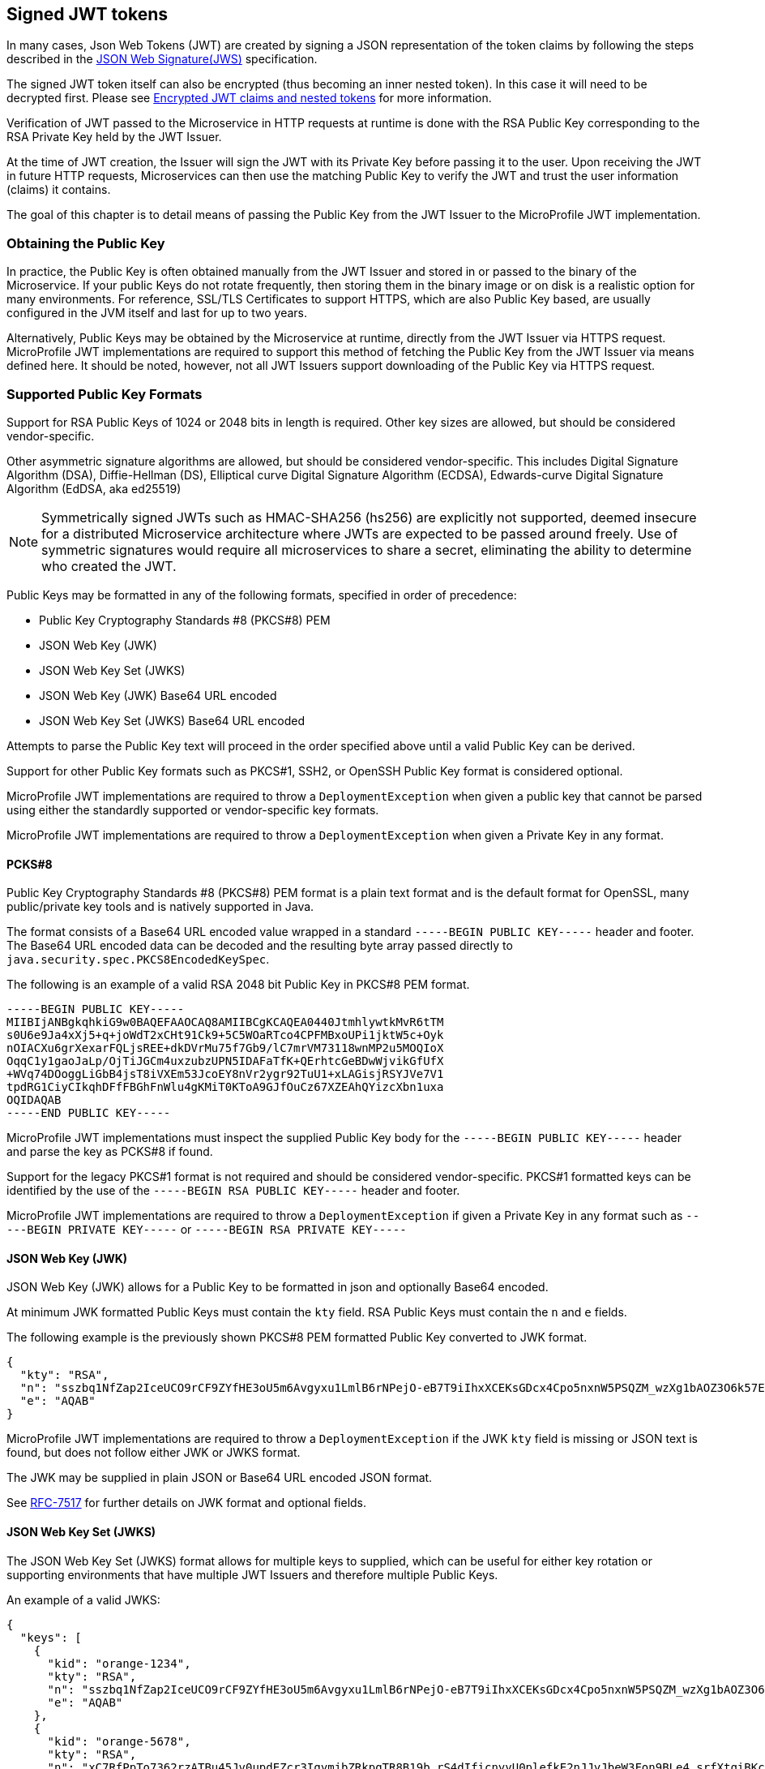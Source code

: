 //
// Copyright (c) 2016-2020 Eclipse Microprofile Contributors:
// Red Hat, IBM, Tomitribe
//
// Licensed under the Apache License, Version 2.0 (the "License");
// you may not use this file except in compliance with the License.
// You may obtain a copy of the License at
//
//     http://www.apache.org/licenses/LICENSE-2.0
//
// Unless required by applicable law or agreed to in writing, software
// distributed under the License is distributed on an "AS IS" BASIS,
// WITHOUT WARRANTIES OR CONDITIONS OF ANY KIND, either express or implied.
// See the License for the specific language governing permissions and
// limitations under the License.
//

[[signed-jwt-tokens]]
## Signed JWT tokens

In many cases, Json Web Tokens (JWT) are created by signing a JSON representation of the token claims
by following the steps described in the https://tools.ietf.org/html/rfc7515[JSON Web Signature(JWS)] specification.

The signed JWT token itself can also be encrypted (thus becoming an inner nested token). In this case it will need to be decrypted first. Please see <<encrypted-jwt-tokens, Encrypted JWT claims and nested tokens>> for more information.

Verification of JWT passed to the Microservice in HTTP requests at runtime is done with the RSA Public Key corresponding to the RSA Private Key held by the JWT Issuer.

At the time of JWT creation, the Issuer will sign the JWT with its Private Key before
passing it to the user.  Upon receiving the JWT in future HTTP requests, Microservices can
then use the matching Public Key to verify the JWT and trust the user information (claims)
it contains.

The goal of this chapter is to detail means of passing the Public Key from the JWT Issuer
to the MicroProfile JWT implementation.

### Obtaining the Public Key

In practice, the Public Key is often obtained manually from the JWT Issuer and stored in
or passed to the binary of the Microservice.  If your public Keys do not rotate frequently, then storing them in the binary image or on disk is a realistic option for many environments.
For reference, SSL/TLS Certificates to support HTTPS, which are also Public Key based, are
usually configured in the JVM itself and last for up to two years.

Alternatively, Public Keys may be obtained by the Microservice at runtime, directly from
the JWT Issuer via HTTPS request.  MicroProfile JWT implementations are required to
support this method of fetching the Public Key from the JWT Issuer via means defined here.
It should be noted, however, not all JWT Issuers support downloading of the Public Key via
HTTPS request.

### Supported Public Key Formats

Support for RSA Public Keys of 1024 or 2048 bits in length is required. Other key sizes
are allowed, but should be considered vendor-specific.

Other asymmetric signature algorithms are allowed, but should be considered
vendor-specific.  This includes Digital Signature Algorithm (DSA), Diffie-Hellman (DS),
Elliptical curve Digital Signature Algorithm (ECDSA), Edwards-curve Digital Signature
Algorithm (EdDSA, aka ed25519)

NOTE: Symmetrically signed JWTs such as HMAC-SHA256 (hs256) are explicitly not supported,
deemed insecure for a distributed Microservice architecture where JWTs are expected to be
passed around freely.  Use of symmetric signatures would require all microservices to
share a secret, eliminating the ability to determine who created the JWT.

Public Keys may be formatted in any of the following formats, specified in order of
precedence:

 - Public Key Cryptography Standards #8 (PKCS#8) PEM
 - JSON Web Key (JWK)
 - JSON Web Key Set (JWKS)
 - JSON Web Key (JWK) Base64 URL encoded
 - JSON Web Key Set (JWKS) Base64 URL encoded

Attempts to parse the Public Key text will proceed in the order specified above until
a valid Public Key can be derived.

Support for other Public Key formats such as PKCS#1, SSH2, or OpenSSH Public Key format is
considered optional.

MicroProfile JWT implementations are required to throw a `DeploymentException` when given
a public key that cannot be parsed using either the standardly supported or
vendor-specific key formats.

MicroProfile JWT implementations are required to throw a `DeploymentException` when given
a Private Key in any format.

#### PCKS#8

Public Key Cryptography Standards #8 (PKCS#8) PEM format is a plain text format and is the
default format for OpenSSL, many public/private key tools and is natively supported in
Java.

The format consists of a Base64 URL encoded value wrapped in a standard `-----BEGIN PUBLIC
KEY-----` header and footer.  The Base64 URL encoded data can be decoded and the resulting
byte array passed directly to `java.security.spec.PKCS8EncodedKeySpec`.

The following is an example of a valid RSA 2048 bit Public Key in PKCS#8 PEM format.

[source,text]
----
-----BEGIN PUBLIC KEY-----
MIIBIjANBgkqhkiG9w0BAQEFAAOCAQ8AMIIBCgKCAQEA0440JtmhlywtkMvR6tTM
s0U6e9Ja4xXj5+q+joWdT2xCHt91Ck9+5C5WOaRTco4CPFMBxoUPi1jktW5c+Oyk
nOIACXu6grXexarFQLjsREE+dkDVrMu75f7Gb9/lC7mrVM73118wnMP2u5MOQIoX
OqqC1y1gaoJaLp/OjTiJGCm4uxzubzUPN5IDAFaTfK+QErhtcGeBDwWjvikGfUfX
+WVq74DOoggLiGbB4jsT8iVXEm53JcoEY8nVr2ygr92TuU1+xLAGisjRSYJVe7V1
tpdRG1CiyCIkqhDFfFBGhFnWlu4gKMiT0KToA9GJfOuCz67XZEAhQYizcXbn1uxa
OQIDAQAB
-----END PUBLIC KEY-----
----

MicroProfile JWT implementations must inspect the supplied Public Key body for the
`-----BEGIN PUBLIC KEY-----` header and parse the key as PCKS#8 if found.

Support for the legacy PKCS#1 format is not required and should be considered vendor-specific.
PKCS#1 formatted keys can be identified by the use of the `-----BEGIN RSA PUBLIC KEY-----`
header and footer.

MicroProfile JWT implementations are required to throw a `DeploymentException` if given a
Private Key in any format such as `-----BEGIN PRIVATE KEY-----` or `-----BEGIN RSA PRIVATE
KEY-----`

#### JSON Web Key (JWK)

JSON Web Key (JWK) allows for a Public Key to be formatted in json and optionally Base64
encoded.

At minimum JWK formatted Public Keys must contain the `kty` field.  RSA Public Keys must
contain the `n` and `e` fields.

The following example is the previously shown PKCS#8 PEM formatted Public Key converted to
JWK format.

[source,json]
----
{
  "kty": "RSA",
  "n": "sszbq1NfZap2IceUCO9rCF9ZYfHE3oU5m6Avgyxu1LmlB6rNPejO-eB7T9iIhxXCEKsGDcx4Cpo5nxnW5PSQZM_wzXg1bAOZ3O6k57EoFC108cB0hdvOiCXXKOZGrGiZuF7q5Zt1ftqIk7oK2gbItSdB7dDrR4CSJSGhsSu5mP0",
  "e": "AQAB"
}
----

MicroProfile JWT implementations are required to throw a `DeploymentException` if the JWK
`kty` field is missing or JSON text is found, but does not follow either JWK or JWKS
format.

The JWK may be supplied in plain JSON or Base64 URL encoded JSON format.

See https://tools.ietf.org/html/rfc7517[RFC-7517] for further details on JWK format and
optional fields.

#### JSON Web Key Set (JWKS)

The JSON Web Key Set (JWKS) format allows for multiple keys to supplied, which can be
useful for either key rotation or supporting environments that have multiple JWT Issuers
and therefore multiple Public Keys.

An example of a valid JWKS:

[source,json]
----
{
  "keys": [
    {
      "kid": "orange-1234",
      "kty": "RSA",
      "n": "sszbq1NfZap2IceUCO9rCF9ZYfHE3oU5m6Avgyxu1LmlB6rNPejO-eB7T9iIhxXCEKsGDcx4Cpo5nxnW5PSQZM_wzXg1bAOZ3O6k57EoFC108cB0hdvOiCXXKOZGrGiZuF7q5Zt1ftqIk7oK2gbItSdB7dDrR4CSJSGhsSu5mP0",
      "e": "AQAB"
    },
    {
      "kid": "orange-5678",
      "kty": "RSA",
      "n": "xC7RfPpTo7362rzATBu45Jv0updEZcr3IqymjbZRkpgTR8B19b_rS4dIficnyyU0plefkE2nJJyJbeW3Fon9BLe4_srfXtqiBKcyqINeg0GrzIqoztZBmmmdo13lELSrGP91oHL-UtCd1u5C1HoJc4bLpjUYxqOrJI4mmRC3Ksk5DV2OS1L5P4nBWIcR1oi6RQaFXy3zam3j1TbCD5urkE1CfUATFwfXfFSPTGo7shNqsgaWgy6B205l5Lq5UmMUBG0prK79ymjJemODwrB445z-lk3CTtlMN7bcQ3nC8xh-Mb2XmRB0uoU4K3kHTsofXG4dUHWJ8wGXEXgJNOPzOQ",
      "e": "AQAB"
    }
  ]
}
----

If the incoming JWT uses the `kid` header field and there is a key in the supplied JWK set
with the same `kid`, only that key is considered for verification of the JWT's digital
signature.

For example, the following decoded JWT would involve a check on only the `orange-5678`
key.

[source,json]
----
{
  "alg": "RS256",
  "typ": "JWT",
  "kid": "orange-5678"
}.
{
  "sub": "1234567890",
  "name": "John Doe",
  "admin": true,
  "iat": 1516239022
}
----

The JWKS may be supplied in plain JSON or Base64 URL encoded JSON format.

[[signature-verification-params]]
### Signature Verification Configuration Parameters

See the <<claims-verification, Verification of JWT token claims>> section how to verify the token claims once its signature has been verified.

#### `mp.jwt.verify.publickey`

The `mp.jwt.verify.publickey` config property allows the Public Verification Key text itself to be
supplied as a string.  The Public Key will be parsed from the supplied string in the order
defined in section <<Supported Public Key Formats>>.

The following example shows a Base 64 URL encoded JWK passed via system property.

[source,bash]
----
java -jar movieservice.jar -Dmp.jwt.verify.publickey=eyJrdHkiOiJSU0EiLCJuI\
joieEM3UmZQcFRvNzM2MnJ6QVRCdTQ1SnYwdXBkRVpjcjNJcXltamJaUmtwZ1RSOEIxOWJfclM\
0ZElmaWNueXlVMHBsZWZrRTJuSkp5SmJlVzNGb245QkxlNF9zcmZYdHFpQktjeXFJTmVnMEdye\
klxb3p0WkJtbW1kbzEzbEVMU3JHUDkxb0hMLVV0Q2QxdTVDMUhvSmM0YkxwalVZeHFPckpJNG1\
tUkMzS3NrNURWMk9TMUw1UDRuQldJY1Ixb2k2UlFhRlh5M3phbTNqMVRiQ0Q1dXJrRTFDZlVBV\
EZ3ZlhmRlNQVEdvN3NoTnFzZ2FXZ3k2QjIwNWw1THE1VW1NVUJHMHBySzc5eW1qSmVtT0R3ckI\
0NDV6LWxrM0NUdGxNTjdiY1EzbkM4eGgtTWIyWG1SQjB1b1U0SzNrSFRzb2ZYRzRkVUhXSjh3R\
1hFWGdKTk9Qek9RIiwiZSI6IkFRQUIifQo
----

When supplied, `mp.jwt.verify.publickey` will override other standard means to supply the
Public Key such as `mp.jwt.verify.publickey.location`.  Vendor-specific options for
supplying the key will always take precedence.

If neither the `mp.jwt.verify.publickey` nor `mp.jwt.verify.publickey.location` are supplied configuration are supplied, the MP-JWT signer configuration will
default to a vendor specific behavior as was the case for MP-JWT 1.0.

MicroProfile JWT implementations are required to throw a `DeploymentException` if both
`mp.jwt.verify.publickey` and `mp.jwt.verify.publickey.location` are supplied.

[[verification-publickey-location]]
#### `mp.jwt.verify.publickey.location`

The `mp.jwt.verify.publickey.location` config property allows for an external or internal location
of Public Verification Key to be specified.  The value may be a relative path or a URL.

MicroProfile JWT implementations are required to check the path at startup or deploy time.
Reloading the Public Key from the location at runtime as well as the frequency of any such
reloading is beyond the scope of this specification and any such feature should be
considered vendor-specific.

##### Relative Path

Relative or non-URL paths supplied as the location are resolved in the following order:

 - `new File(location)`
 - `Thread.currentThread().getContextClassLoader().getResource(location)`

The following example shows the file `orange.pem` supplied as either a file in the
Microservice's binary or locally on disk.

[source,bash]
----
java -jar movieservice.jar -Dmp.jwt.verify.publickey.location=orange.pem
----

Any non-URL is treated identically and may be a path inside or outside the archive.

[source,bash]
----
java -jar movieservice.jar -Dmp.jwt.verify.publickey.location=/META-INF/orange.pem
----

Parsing of the file contents occurs as defined in <<Supported Public Key Formats>>

##### `file:` URL Scheme

File URL paths supplied as the location allow for explicit externalization of the
file via full url.

[source,bash]
----
java -jar movieservice.jar -Dmp.jwt.verify.publickey.location=file:///opt/keys/orange.pem
----

Parsing of the file contents occurs as defined in <<Supported Public Key Formats>>

##### `http:` URL Scheme

HTTP and HTTPS URL paths allow for the Public Key to be fetched from a remote host, which
may be the JWT Issuer or some other trusted internet or intranet location.

The location supplied must respond to an HTTP GET.  Parsing of the HTTP message body
occurs as defined in <<Supported Public Key Formats>>

[source,bash]
----
java -jar movieservice.jar -Dmp.jwt.verify.publickey.location=https://location.dev/widget/issuer
----

Other forms of HTTP requests and responses may be supported, but should be considered
vendor-specific.

##### Other URL Schemes

All other locations containing a colon will be considered as URLs and be resolved using
the following method:

 - `new URL(location).openStream()`

Thus additional vendor-specific or user-defined options can easily be added.

Example custom "smb:" location

[source,bash]
----
java -jar movieservice.jar -Dmp.jwt.verify.publickey.location=smb://Host/orange.pem -Djava.protocol.handler.pkgs=org.foo
----

Example stub for custom "smb:" URL Handler

[source,java]
----
package org.foo.smb;

import java.io.IOException;
import java.net.URL;
import java.net.URLConnection;
import java.net.URLStreamHandler;

/**
 * The smb: URL protocol handler
 */
public class Handler extends URLStreamHandler {
    @Override
    protected URLConnection openConnection(URL u) throws IOException {
        return // your URLConnection implementation
    }
}
----

See https://docs.oracle.com/javase/8/docs/api/java/net/URL.html[java.net.URL] javadoc for more details.

Parsing of the `InputStream` occurs as defined in <<Supported Public Key Formats>> and must
return Public Key text in one of the supported formats.

[[encrypted-jwt-tokens]]
## Encrypted JWT claims and nested tokens

Some claims may contain a sensitive information. For example, a user https://openid.net/specs/openid-connect-core-1_0.html#AddressClaim [Address claim] can be easily viewed if signed JWT token containing such a claim
is intercepted or leaked in the logs.

In such cases, when the confidentiality of the claims is critical, the claims can be encrypted or the signed JWT can be encrypted,
producing a JWT token by following the steps in the https://tools.ietf.org/html/rfc7516[JSON Web Encryption(JWE)] specification.

Decrypting the encrypted claims requires a single property, `mp.jwt.decrypt.key.location`, pointing to a private key which can be used to decrypt the token. All the location options supported by the `mp.jwt.verify.publickey.location` property are also supported by `mp.jwt.decrypt.key.location`.

An extra care is required to ensure the private keys are not leaked, particularly, making them available at the insecure HTTP locations or as part of the application archive is not recommended. This is also why the inlined private keys are not supported.

Note that two types of keys are required to implement a JWE encryption scheme:

* Content encryption key - typically a generated secret key which is used to encrypt a plaintext such as a JSON representation of the token claims.
* Key management key - public RSA key which is used to encrypt a content encryption key. `mp.jwt.decrypt.key.location` must point to a private RSA key matching this key.

Key management key algorithm which must be supported is https://tools.ietf.org/html/rfc7518#section-4.3[RSA-OAEP] (RSAES using Optimal Asymmetric Encryption Padding) with a key length 2048 bits or higher.

Content encryption algorithm which must be supported is https://tools.ietf.org/html/rfc7518#section-5.3[A256GCM] (AES in Galois/Counter Mode (GCM)).

Similarly to the signature verification keys, key management keys may be formatted in any of the following formats, specified in order of precedence:

 - Private Key Cryptography Standards #8 (PKCS#8) PEM
 - JSON Web Key (JWK)
 - JSON Web Key Set (JWKS)
 - JSON Web Key (JWK) Base64 URL encoded
 - JSON Web Key Set (JWKS) Base64 URL encoded

The rules about matching a token `kid` header and JWK `kid` property for selecting the verification keys apply when a key management key is formatted as JWK.

If the claims have been immediately encrypted, without being signed first, then the application endpoints will have no guarantee that a token came from a trusted issuer. To have this proof the claims will need to be signed first and the resulting nested JWT token - encrypted next.

If the encrypted content is an inner nested JWT then the implementations must check that the `cty` (content type) JWE header is set to `JWT` and verify the signature of the nested JWT by configuring the verification key as described in the <<signed-jwt-tokens, Signed JWT tokens>> section.

See the <<claims-verification, Verification of JWT token claims>> section how to verify the token claims once the token has been decrypted and the signature of its nested token (if present) verified.

### Decryption Configuration Parameters

#### `mp.jwt.decrypt.key.location`

The `mp.jwt.verify.decryptkey.location` config property allows for an external or internal location
of Private Decryption Key to be specified.  The value may be a relative path or a URL.
Please see <<verification-publickey-location, mp.jwt.publickey.location>> for all the information about the supported locations and <<encrypted-jwt-tokens, Encrypted JWT claims and nested tokens>> section for the additional recommendations.

[[claims-verification]]
## Verification of JWT token claims

MP JWT specification currently supports the verification of the token `iss` issuer and `aud` audience claims which is done after the token signature has been verified or the token has been decrypted.

[[verify-issuer]]
### `mp.jwt.verify.issuer`

The `mp.jwt.verify.issuer` config property allows for the expected value of the `iss`
claim to be specified.  A MicroProfile JWT implementation must verify the `iss` claim of incoming JWTs is present and matches the configured value of `mp.jwt.verify.issuer`.

Note that since this property verifies the `iss` claim value, it will be effective irrespectively of how the token claims have been protected (signed or encrypted or signed first and encrypted next).

### `mp.jwt.verify.audiences`

The `mp.jwt.verify.audiences` config property is a comma delimited list of allowable values for the `aud` claim.  If specified, a MicroProfile JWT implementation must verify the `aud` claim of incoming JWTs is present and at least one value in the claim matches one of the configured values of `mp.jwt.verify.audiences`.

## Requirements for accepting signed and encrypted tokens

MP JWT specification currently requires that an MP JWT application accepts only signed or only encrypted or only signed and encrypted tokens as it expected that many endpoints will have the requirements to accept a single token type only. 

If only `mp.jwt.verify.publickey.location` or `mp.jwt.verify.publickey` properties are set then only the tokens containing the signed claims can be accepted. Support for such tokens is `required`.

If `mp.jwt.decrypt.key.location` and either `mp.jwt.verify.publickey.location` or `mp.jwt.verify.publickey` are set then only the  tokens which contain the claims signed first and then encrypted can be accepted. Support for such tokens is `required`.

If only `mp.jwt.decrypt.key.location` property is set then only the tokens containing the encrypted claims can be accepted.
Support for such tokens is `optional` however it is `recommended` that the encrypted-only tokens are supported if they are provided to the MP JWT endpoints as cookies.

## JWT and HTTP headers

### Configuration Properties

#### `mp.jwt.token.header`

The `mp.jwt.token.header` configuration property allows to set up the header which is expected to contain a JWT token.

MP JWT implementations are required to support `Authorization` (default) or `Cookie` configuration values.

Support for other headers or alternative authentication schemes is optional.

#### `mp.jwt.token.cookie`

The `mp.jwt.token.cookie` configuration property allows to set up the Cookie name (default is `Bearer`) which is
expected to contain a JWT token.

This configuration will be ignored unless `mp.jwt.token.header` is set to `Cookie`.

Providing the recommendations on how to secure a JWT token as a Cookie is out of scope for the MP JWT specification.
Generally one should avoid putting sensitive user information into a signed JWT token.

[[config-parameters]]
## How to provide Configuration Parameters

MicroProfile JWT leverages the MicroProfile Config specification to provide a consistent
means of passing all supported configuration options.

Prior to MicroProfile JWT 1.1 all configuration options for the Public Key and claim verification were vendor-specific.
Any equivalent vendor-specific methods of configuration are still valid and shall be considered to override any standard configuration mechanisms.

MP JWT specification allows at minimum configuration options to be specified in the microservice binary itself
or via command-line via -D properties as follows:

[source,bash]
----
java -jar movieservice.jar -Dmp.jwt.verify.publickey.location=orange.pem
----

By convention of the MicroProfile JWT specification, property names are always lowercase
and begin with `mp.jwt.`

### Mapping Configuration Parameters to Environment Variables

When using environment variables to specify the MP-JWT configuration properties defined in this section,
note that some operating systems allow only alphabetic characters and underscores in environment variables.
Since characters such as '.' may be disallowed, in order to set a value for a config property such as `mp.jwt.verify.publickey`
using an environment variable, the following mapping rules from the MP configuration spec are relevant:

When searching environment variables for configuration properties, the following transformation is applied to
attempt to find a match:

* Exact match (i.e. mp.jwt.verify.publickey)
* Replace nonalphanumeric characters with '_' (i.e. mp_jwt_verify_publickey)
* Replace nonalphanumeric characters with '_' and convert to uppercase (i.e. MP_JWT_VERIFY_PUBLICKEY)

With these rules, the matching portable environment variables names for the current MP-JWT verification
properties are:

`mp.jwt.verify.publickey` :: mp_jwt_verify_publickey or MP_JWT_VERIFY_PUBLICKEY
`mp.jwt.verify.publickey.location` :: mp_jwt_verify_publickey_location or MP_JWT_VERIFY_PUBLICKEY_LOCATION
`mp.jwt.verify.issuer` :: mp_jwt_verify_issuer or MP_JWT_VERIFY_ISSUER
`mp.jwt.verify.audiences` :: mp_jwt_verify_audiences or MP_JWT_VERIFY_AUDIENCES
`mp.jwt.token.header` :: mp_jwt_token_header or MP_JWT_TOKEN_HEADER
`mp.jwt.token.cookie` :: mp_jwet_token_cookie or MP_JWT_TOKEN_COOKIE
`mp.jwt.decrypt.key.location` :: mp_jwt_decrypt_key_location or MP_JWT_DECRYPT_KEY_LOCATION
